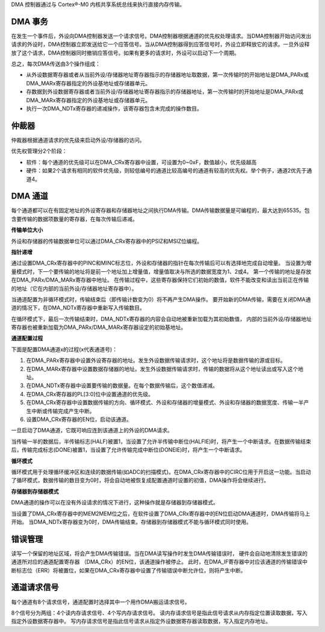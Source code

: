 
DMA 控制器通过与 Cortex®-M0 内核共享系统总线来执行直接内存传输。

DMA 事务
^^^^^^^^

在发生一个事件后，外设向DMA控制器发送一个请求信号。DMA控制器根据通道的优先权处理请求。当DMA控制器开始访问发出请求的外设时，DMA控制器立即发送给它一个应答信号。当从DMA控制器得到应答信号时，外设立即释放它的请求。一旦外设释放了这个请求，DMA控制器同时撤销应答信号。如果有更多的请求时，外设可以启动下一个周期。

总之，每次DMA传送由3个操作组成：

-  从外设数据寄存器或者从当前外设/存储器地址寄存器指示的存储器地址取数据，第一次传输时的开始地址是DMA_PARx或DMA_MARx寄存器指定的外设基地址或存储器单元。

-  存数据到外设数据寄存器或者当前外设/存储器地址寄存器指示的存储器地址，第一次传输时的开始地址是DMA_PARx或DMA_MARx寄存器指定的外设基地址或存储器单元。

-  执行一次DMA_NDTx寄存器的递减操作，该寄存器包含未完成的操作数目。


仲裁器
^^^^^^

仲裁器根据通道请求的优先级来启动外设/存储器的访问。

优先权管理分2个阶段：

-  软件：每个通道的优先级可以在DMA_CRx寄存器中设置，可设置为0~0xF，数值越小，优先级越高

-  硬件：如果2个请求有相同的软件优先级，则较低编号的通道比较高编号的通道有较高的优先权。举个例子，通道2优先于通道4。


DMA 通道
^^^^^^^^

每个通道都可以在有固定地址的外设寄存器和存储器地址之间执行DMA传输。DMA传输数据量是可编程的，最大达到65535。包含要传输的数据项数量的寄存器，在每次传输后递减。

**传输单位大小**

外设和存储器的传输数据单位可以通过DMA_CRx寄存器中的PSIZ和MSIZ位编程。

**指针递增**

通过设置DMA_CRx寄存器中的PINC和MINC标志位，外设和存储器的指针在每次传输后可以有选择地完成自动增量。
当设置为增量模式时，下一个要传输的地址将是前一个地址加上增量值，增量值取决与所选的数据宽度为1、2或4。
第一个传输的地址是存放在DMA_PARx/DMA_MARx寄存器中地址。
在传输过程中，这些寄存器保持它们初始的数值，软件不能改变和读出当前正在传输的地址（它在内部的当前外设/存储器地址寄存器中）。

当通道配置为非循环模式时，传输结束后（即传输计数变为0）将不再产生DMA操作。
要开始新的DMA传输，需要在关闭DMA通道的情况下，在DMA_NDTx寄存器中重新写入传输数目。

在循环模式下，最后一次传输结束时，DMA_NDTx寄存器的内容会自动地被重新加载为其初始数值，
内部的当前外设/存储器地址寄存器也被重新加载为DMA_PARx/DMA_MARx寄存器设定的初始基地址。

**通道配置过程**

下面是配置DMA通道x的过程(x代表通道号)：

#.  在DMA_PARx寄存器中设置外设寄存器的地址。发生外设数据传输请求时，这个地址将是数据传输的源或目标。

#. 在DMA_MARx寄存器中设置数据存储器的地址。发生外设数据传输请求时，传输的数据将从这个地址读出或写入这个地址。

#. 在DMA_NDTx寄存器中设置要传输的数据量。在每个数据传输后，这个数值递减。

#. 在DMA_CRx寄存器的PL[3:0]位中设置通道的优先级。

#. 在DMA_CRx寄存器中设置数据传输的方向、循环模式、外设和存储器的增量模式、外设和存储器的数据宽度、传输一半产生中断或传输完成产生中断。

#. 设置DMA_CRx寄存器的EN位，启动该通道。


一旦启动了DMA通道，它既可响应连到该通道上的外设的DMA请求。

当传输一半的数据后，半传输标志(HALF)被置1，当设置了允许半传输中断位(HALFIE)时，将产生一个中断请求。在数据传输结束后，传输完成标志(DONE)被置1，当设置了允许传输完成中断位(DONEIE)时，将产生一个中断请求。


**循环模式**

循环模式用于处理循环缓冲区和连续的数据传输(如ADC的扫描模式)。在DMA_CRx寄存器中的CIRC位用于开启这一功能。当启动了循环模式，数据传输的数目变为0时，将会自动地被恢复成配置通道时设置的初值，DMA操作将会继续进行。

**存储器到存储器模式**

DMA通道的操作可以在没有外设请求的情况下进行，这种操作就是存储器到存储器模式。

当设置了DMA_CRx寄存器中的MEM2MEM位之后，在软件设置了DMA_CRx寄存器中的EN位启动DMA通道时，DMA传输将马上开始。
当DMA_NDTx寄存器变为0时，DMA传输结束。存储器到存储器模式不能与循环模式同时使用。

错误管理
^^^^^^^^

读写一个保留的地址区域，将会产生DMA传输错误。当在DMA读写操作时发生DMA传输错误时，
硬件会自动地清除发生错误的通道所对应的通道配置寄存器 （DMA_CRx）的EN位，该通道操作被停止。
此时，在DMA_IF寄存器中对应该通道的传输错误中断标志位（ERR）将被置位，如果在DMA_CRx寄存器中设置了传输错误中断允许位，则将产生中断。


通道请求信号
^^^^^^^^^^^^

.. flat-table::
   :header-rows: 1
   :widths: 14 18 18 18

   *  - 通道     
      - 请求选择
      - 读内存请求信号
      - 写内存请求信号
   *  - :rspan:`3` CH0
      - 0
      - UART0TX
      - USART0RX
   *  - 1
      - SPI0TX
      - UART1RX
   *  - 2
      - QSPI0TX
      - MPURX
   *  - 3
      - /
      - ADC0SEQ1
   *  - :rspan:`3` CH1
      - 0
      - USART0TX
      - UART0RX
   *  - 1
      - UART1TX
      - SPI0RX
   *  - 2
      - MPUTX
      - QSPI0RX
   *  - 3
      - /
      - ADC1SEQ1
..

每个通道有8个请求信号，通道配置时选择其中一个用作DMA搬运请求信号。

8个信号分为两组：4个读内存请求信号、4个写内存请求信号。
读内存请求信号是指此信号请求从内存指定位置读取数据，写入指定外设数据寄存器中。
写内存请求信号是指此信号请求从指定外设数据寄存器读取数据，写入指定内存地址。
